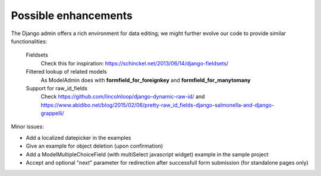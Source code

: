 Possible enhancements
=====================

The Django admin offers a rich environment for data editing; we might further
evolve our code to provide similar functionalities:

    Fieldsets
        Check this for inspiration: https://schinckel.net/2013/06/14/django-fieldsets/

    Filtered lookup of related models
        As ModelAdmin does with **formfield_for_foreignkey** and **formfield_for_manytomany**

    Support for raw_id_fields
        Check https://github.com/lincolnloop/django-dynamic-raw-id/
        and https://www.abidibo.net/blog/2015/02/06/pretty-raw_id_fields-django-salmonella-and-django-grappelli/

Minor issues:

- Add a localized datepicker in the examples
- Give an example for object deletion (upon confirmation)
- Add a ModelMultipleChoiceField (with multiSelect javascript widget) example in the sample project
- Accept and optional "next" parameter for redirection after successfull form submission (for standalone pages only)


